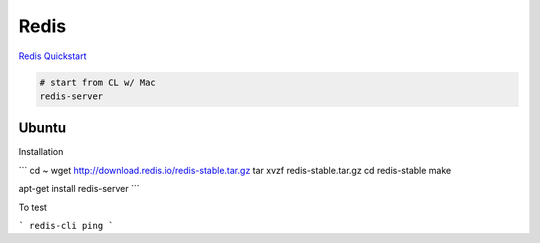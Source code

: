 Redis
=====

`Redis Quickstart <http://redis.io/topics/quickstart>`_

.. code-block::

    # start from CL w/ Mac
    redis-server


Ubuntu
------

Installation

```
cd ~
wget http://download.redis.io/redis-stable.tar.gz
tar xvzf redis-stable.tar.gz
cd redis-stable
make

apt-get install redis-server
```

To test

```
redis-cli ping
```